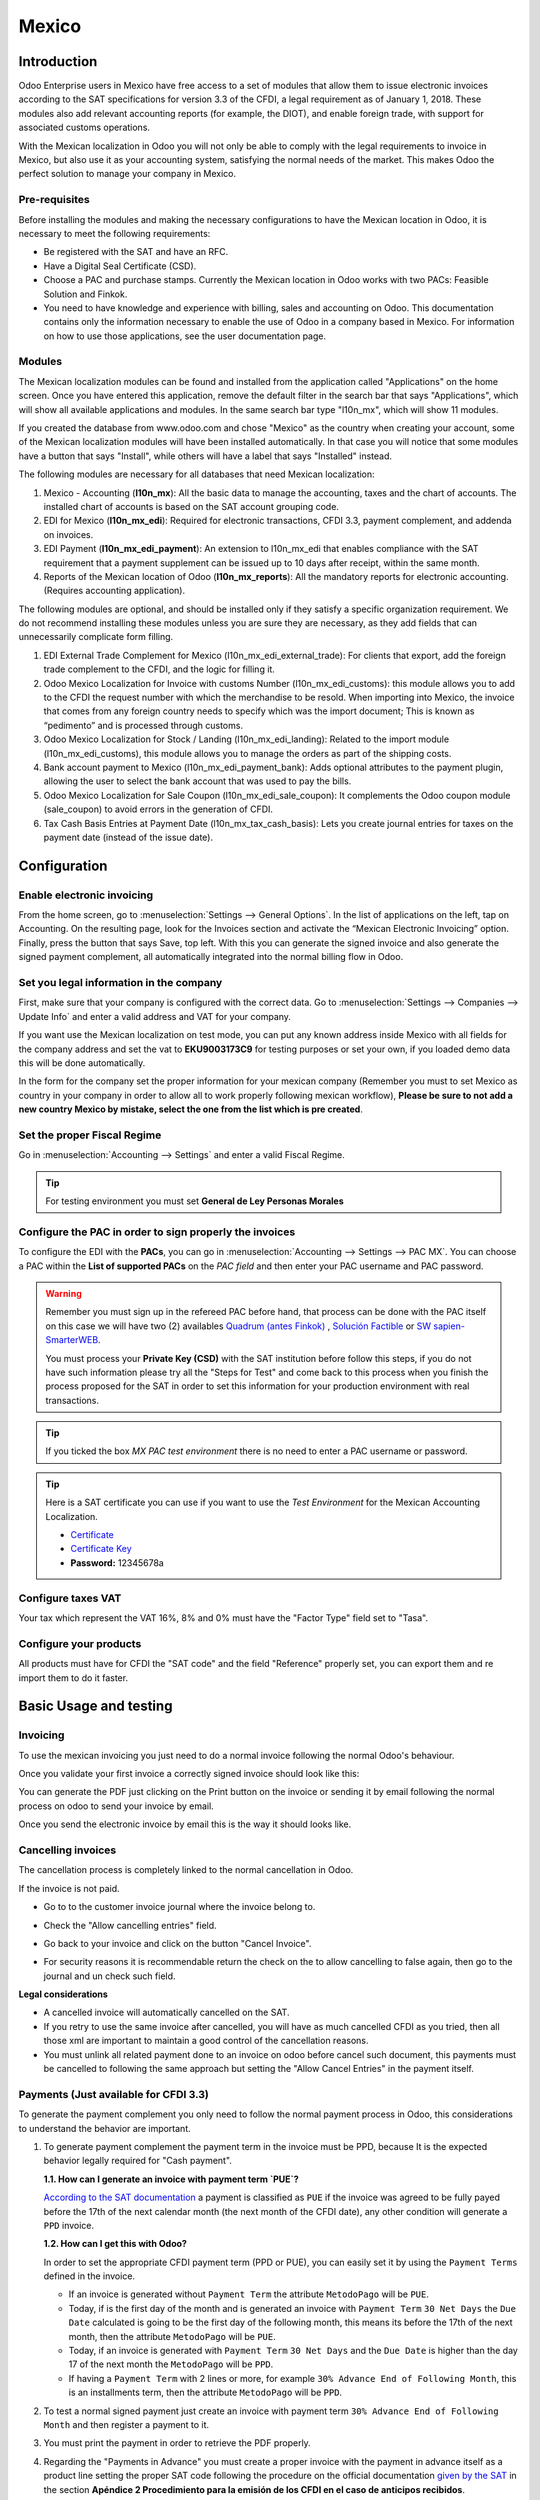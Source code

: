 ======
Mexico
======

Introduction
============

Odoo Enterprise users in Mexico have free access to a set of modules that allow them to issue electronic invoices according to 
the SAT specifications for version 3.3 of the CFDI, a legal requirement as of January 1, 2018. These modules also add 
relevant accounting reports (for example, the DIOT), and enable foreign trade, with support for associated customs operations.

With the Mexican localization in Odoo you will not only be able to comply with the legal requirements to invoice in Mexico, 
but also use it as your accounting system, satisfying the normal needs of the market. This makes Odoo the perfect solution
to manage your company in Mexico.

Pre-requisites
--------------

Before installing the modules and making the necessary configurations to have the Mexican location in Odoo, it is necessary to 
meet the following requirements:

- Be registered with the SAT and have an RFC.
- Have a Digital Seal Certificate (CSD).
- Choose a PAC and purchase stamps. Currently the Mexican location in Odoo works with two PACs: Feasible Solution and Finkok.
- You need to have knowledge and experience with billing, sales and accounting on Odoo. This documentation contains only the 
  information necessary to enable the use of Odoo in a company based in Mexico. For information on how to use those 
  applications, see the user documentation page.

Modules
-------

The Mexican localization modules can be found and installed from the application called "Applications" on the home screen.
Once you have entered this application, remove the default filter in the search bar that says "Applications", which will 
show all available applications and modules. In the same search bar type "l10n_mx", which will show 11 modules.

If you created the database from www.odoo.com and chose "Mexico" as the country when creating your account, some of the 
Mexican localization modules will have been installed automatically. In that case you will notice that some modules have a 
button that says "Install", while others will have a label that says "Installed" instead.

The following modules are necessary for all databases that need Mexican localization:

1. Mexico - Accounting (**l10n_mx**): All the basic data to manage the accounting, taxes and the chart of accounts.
   The installed chart of accounts is based on the SAT account grouping code.
2. EDI for Mexico (**l10n_mx_edi**): Required for electronic transactions, CFDI 3.3, payment complement, and addenda on invoices.
3. EDI Payment (**l10n_mx_edi_payment**): An extension to l10n_mx_edi that enables compliance with the SAT requirement that a 
   payment supplement can be issued up to 10 days after receipt, within the same month.
4. Reports of the Mexican location of Odoo (**l10n_mx_reports**): All the mandatory reports for electronic accounting.
   (Requires accounting application).

The following modules are optional, and should be installed only if they satisfy a specific organization requirement. We do not
recommend installing these modules unless you are sure they are necessary, as they add fields that can unnecessarily complicate
form filling.

1. EDI External Trade Complement for Mexico (l10n_mx_edi_external_trade): For clients that export, add the foreign trade complement to the 
   CFDI, and the logic for filling it.
2. Odoo Mexico Localization for Invoice with customs Number (l10n_mx_edi_customs): this module allows you to add to the CFDI the request 
   number with which the merchandise to be resold. When importing into Mexico, the invoice that comes from any foreign country needs to 
   specify which was the import document; This is known as “pedimento” and is processed through customs.
3. Odoo Mexico Localization for Stock / Landing (l10n_mx_edi_landing): Related to the import module (l10n_mx_edi_customs), this module 
   allows you to manage the orders as part of the shipping costs.
4. Bank account payment to Mexico (l10n_mx_edi_payment_bank): Adds optional attributes to the payment plugin, allowing the user to select the 
   bank account that was used to pay the bills.
5. Odoo Mexico Localization for Sale Coupon (l10n_mx_edi_sale_coupon): It complements the Odoo coupon module (sale_coupon) to avoid errors 
   in the generation of CFDI.
6. Tax Cash Basis Entries at Payment Date (l10n_mx_tax_cash_basis): Lets you create journal entries for taxes on the payment date (instead 
   of the issue date).

Configuration
=============

Enable electronic invoicing
---------------------------

From the home screen, go to :menuselection:`Settings --> General Options`. In the list of applications on the left, tap on 
Accounting. On the resulting page, look for the Invoices section and activate the “Mexican Electronic Invoicing” option. Finally, press the 
button that says Save, top left. With this you can generate the signed invoice and also generate the signed payment complement, all 
automatically integrated into the normal billing flow in Odoo.

.. image:: media/mexico53.png
   :align: center

Set you legal information in the company
----------------------------------------

First, make sure that your company is configured with the correct data. Go to :menuselection:`Settings --> Companies --> Update Info` and enter a 
valid address and VAT for your company.

.. image:: media/mexico54.png
   :align: center

If you want use the Mexican localization on test mode, you can put any known address inside Mexico with all fields for the company address 
and set the vat to **EKU9003173C9** for testing purposes or set your own, if you loaded demo data this will be done automatically.

.. image:: media/mexico03.png
   :align: center

In the form for the company set the proper information for your mexican company (Remember you must to set Mexico as country 
in your company in order to allow all to work properly following mexican workflow), 
**Please be sure to not add a new country Mexico by mistake, select the one from the list which is pre created**.

.. image:: media/mexico55.png
   :align: center

Set the proper Fiscal Regime
----------------------------

Go in :menuselection:`Accounting --> Settings` and enter a valid Fiscal Regime.

.. image:: media/mexico04.png
   :align: center

.. tip::
   For testing environment you must set **General de Ley Personas Morales**

Configure the PAC in order to sign properly the invoices
--------------------------------------------------------

To configure the EDI with the **PACs**, you can go in
:menuselection:`Accounting --> Settings --> PAC MX`. You can choose a PAC within the
**List of supported PACs** on the *PAC field* and then enter your PAC username and PAC password.

.. warning::
   Remember you must sign up in the refereed PAC before hand, that process can be done with the PAC itself on this
   case we will have two (2) availables `Quadrum (antes Finkok)`_ , `Solución Factible`_ or `SW sapien-SmarterWEB`_.

   You must process your **Private Key (CSD)** with the SAT institution before follow this steps, if you do not have
   such information please try all the "Steps for Test" and come back to this process when you finish the process
   proposed for the SAT in order to set this information for your production environment with real transactions.

.. image:: media/mexico08.png
   :align: center

.. tip::
   If you ticked the box *MX PAC test environment* there is no need
   to enter a PAC username or password.

.. image:: media/mexico09.png
   :align: center

.. tip::
   Here is a SAT certificate you can use if you want to use the *Test
   Environment* for the Mexican Accounting Localization.

   - `Certificate`_
   - `Certificate Key`_
   - **Password:** 12345678a

Configure taxes VAT
-------------------

Your tax which represent the VAT 16%, 8% and 0% must have the "Factor Type" field set to "Tasa".

.. image:: media/mexico05.png
   :align: center

Configure your products
-----------------------

All products must have for CFDI  the "SAT code" and the field "Reference" properly set, you can export them and re
import them to do it faster.

.. image:: media/mexico07.png
   :align: center

Basic Usage and testing
=======================

Invoicing
---------

To use the mexican invoicing you just need to do a normal invoice following the normal Odoo's behaviour.

Once you validate your first invoice a correctly signed invoice should look like this:


.. image:: media/mexico07.png
   :align: center

You can generate the PDF just clicking on the Print button on the invoice or sending it by email following the normal
process on odoo to send your invoice by email.

.. image:: media/mexico08.png
   :align: center

Once you send the electronic invoice by email this is the way it should looks like.

.. image:: media/mexico09.png
   :align: center


Cancelling invoices
-------------------

The cancellation process is completely linked to the normal cancellation in Odoo.

If the invoice is not paid.

- Go to to the customer invoice journal where the invoice belong to.

  .. image:: media/mexico28.png

  .. image:: media/mexico29.png

- Check the "Allow cancelling entries" field.

  .. image:: media/mexico29.png

- Go back to your invoice and click on the button "Cancel Invoice".

  .. image:: media/mexico30.png

- For security reasons it is recommendable return the check on the to allow
  cancelling to false again, then go to the journal and un check such field.

**Legal considerations**

- A cancelled invoice will automatically cancelled on the SAT.
- If you retry to use the same invoice after cancelled, you will have as much cancelled CFDI as you tried, then all
  those xml are important to maintain a good control of the cancellation reasons.
- You must unlink all related payment done to an invoice on odoo before cancel such document, this payments must be
  cancelled to following the same approach but setting the "Allow Cancel Entries" in the payment itself.


Payments (Just available for CFDI 3.3)
--------------------------------------

To generate the payment complement you only need to follow the normal payment process in Odoo, this considerations to
understand the behavior are important.

#. To generate payment complement the payment term in the invoice must be PPD, because It is the expected behavior
   legally required for "Cash payment".

   **1.1. How can I generate an invoice with payment term `PUE`?**

   `According to the SAT documentation`_ a payment is classified as ``PUE`` if the invoice was agreed to be fully
   payed before the 17th of the next calendar month (the next month of the CFDI date), any other condition will
   generate a ``PPD`` invoice.

   **1.2. How can I get this with Odoo?**

   In order to set the appropriate CFDI payment term (PPD or PUE), you can easily set it by using the ``Payment Terms``
   defined in the invoice.

   - If an invoice is generated without ``Payment Term`` the attribute ``MetodoPago`` will be ``PUE``.

   - Today, if is the first day of the month and is generated an invoice with ``Payment Term`` ``30 Net Days`` the
     ``Due Date`` calculated is going to be the first day of the following month, this means its before the 17th of the
     next month, then the attribute ``MetodoPago`` will be ``PUE``.

   - Today, if an invoice is generated with ``Payment Term`` ``30 Net Days`` and the ``Due Date`` is higher than the
     day 17 of the next month the ``MetodoPago`` will be ``PPD``.

   - If having a ``Payment Term`` with 2 lines or more, for example ``30% Advance End of Following Month``, this is an
     installments term, then the attribute ``MetodoPago`` will be ``PPD``.

#. To test a normal signed payment just create an invoice with payment term ``30% Advance End of Following Month`` and
   then register a payment to it.
#. You must print the payment in order to retrieve the PDF properly.
#. Regarding the "Payments in Advance" you must create a proper invoice with the payment in advance itself as a product
   line setting the proper SAT code following the procedure on the official documentation `given by the SAT`_ in the
   section **Apéndice 2 Procedimiento para la emisión de los CFDI en el caso de anticipos recibidos**.
#. Related to topic 4 it is blocked the possibility to create a Customer Payment without a proper invoice.


Accounting
----------
The accounting for Mexico in odoo is composed by 3 reports:

#. Chart of Account (Called and shown as COA).
#. Electronic Trial Balance.
#. DIOT report.

1. and 2. are considered as the electronic accounting, and the DIOT is a report only available on the context of the
   accounting.

You can find all those reports in the original report menu on Accounting app.

.. image:: media/mexico16.png
   :align: center


Electronic Accounting (Requires Accounting App)
~~~~~~~~~~~~~~~~~~~~~~~~~~~~~~~~~~~~~~~~~~~~~~~

Electronic Chart of account CoA
-------------------------------

The electronic accounting never has been easier, just go to
:menuselection:`Accounting --> Reporting --> Mexico --> COA` and click on the
button **Export for SAT (XML)**

.. image:: media/mexico19.png
   :align: center

How to add new accounts ?
~~~~~~~~~~~~~~~~~~~~~~~~~

If you add an account with the coding convention NNN.YY.ZZ where NNN.YY is a
SAT coding group then your account will be automatically configured.

Example to add an Account for a new Bank account go to
:menuselection:`Accounting --> Settings --> Chart of Account` and then create
a new account on the button "Create" and try to create an account with the
number 102.01.99 once you change to set the name you will see a tag
automatically set, the tags set are the one picked to be used in the COA on
xml.

.. image:: media/mexico20.png
   :align: center

What is the meaning of the tag ?
~~~~~~~~~~~~~~~~~~~~~~~~~~~~~~~~

To know all possible tags you can read the `Anexo 24`_ in the SAT
website on the section called **Código agrupador de cuentas del SAT**.

.. tip::
   When you install the module l10n_mx and yous Chart of Account rely on it
   (this happen automatically when you install setting Mexico as country on
   your database) then you will have the more common tags if the tag you need
   is not created you can create one on the fly.


Electronic Trial Balance
------------------------

Exactly as the COA but with Initial balance debit and credit, once you have
your coa properly set you can go to :menuselection:`Accounting --> Reports --> Mexico --> Trial Balance`
this is automatically generated, and can be exported to XML using the button
in the top  **Export for SAT (XML)** with the previous selection of the
period you want to export.

.. image:: media/mexico21.png
   :align: center

All the normal auditory and analysis features are available here also as any
regular Odoo Report.


DIOT Report (Requires Accounting App)
~~~~~~~~~~~~~~~~~~~~~~~~~~~~~~~~~~~~~

What is the DIOT and the importance of presenting it SAT
^^^^^^^^^^^^^^^^^^^^^^^^^^^^^^^^^^^^^^^^^^^^^^^^^^^^^^^^

When it comes to procedures with the SAT Administration Service we know that
we should not neglect what we present. So that things should not happen in Odoo.

The DIOT is the Informational Statement of Operations with Third Parties (DIOT),
which is an an additional obligation with the VAT, where we must give the status
of our operations to third parties, or what is considered the same, with our
providers.

This applies both to individuals and to the moral as well, so if we have VAT
for submitting to the SAT and also dealing with suppliers it is necessary to.
submit the DIOT:

When to file the DIOT and in what format ?
^^^^^^^^^^^^^^^^^^^^^^^^^^^^^^^^^^^^^^^^^^

It is simple to present the DIOT, since like all format this you can obtain
it in the page of the SAT, it is the electronic format A-29 that you can find
in the SAT website.

Every month if you have operations with third parties it is necessary to
present the DIOT, just as we do with VAT, so that if in January we have deals
with suppliers, by February we must present the information pertinent to
said data.

Where the DIOT is presented ?
^^^^^^^^^^^^^^^^^^^^^^^^^^^^^

You can present DIOT in different ways, it is up to you which one you will
choose and which will be more comfortable for you than you will present every
month or every time you have dealings with suppliers.

The A-29 format is electronic so you can present it on the SAT page, but this
after having made up to 500 records.

Once these 500 records are entered in the SAT, you must present them to the
Local Taxpayer Services Administration (ALSC) with correspondence to your tax
address, these records can be presented in a digital storage medium such as a
CD or USB, which once validated you will be returned, so do not doubt that you
will still have these records and of course, your CD or USB.

One more fact to know: the Batch load ?
^^^^^^^^^^^^^^^^^^^^^^^^^^^^^^^^^^^^^^^

When reviewing the official SAT documents on DIOT, you will find the Batch
load, and of course the first thing we think is what is that ?, and according
to the SAT site is:

The "batch upload" is the conversion of records databases of transactions with
suppliers made by taxpayers in text files (.txt). These files have the
necessary structure for their application and importation into the system of
the Informative Declaration of Operations with third parties, avoiding the
direct capture and consequently, optimizing the time invested in its
integration for the presentation in time and form to the SAT.

You can use it to present the DIOT, since it is allowed, which will make this
operation easier for you, so that it does not exist to avoid being in line
with the SAT in regard to the Information Statement of Operations with
Third Parties.

You can find the `official information here`_.

How Generate this report in Odoo ?
^^^^^^^^^^^^^^^^^^^^^^^^^^^^^^^^^^

#. Go to :menuselection:`Accounting --> Reports --> Mexico --> Transactions with third partied (DIOT)`.

   .. image:: media/mexico23.png

#. A report view is shown, select last month to report the immediate before
   month you are or left the current month if it suits to you.

   .. image:: media/mexico25.png

#. Click on "Export (TXT).

   .. image:: media/mexico24.png

#. Save in a secure place the downloaded file and go to SAT website and follow
   the necessary steps to declare it.


Important considerations on your Supplier and Invoice data for the DIOT
~~~~~~~~~~~~~~~~~~~~~~~~~~~~~~~~~~~~~~~~~~~~~~~~~~~~~~~~~~~~~~~~~~~~~~~

- All suppliers must have set the fields on the accounting tab called "DIOT
  Information", the *L10N Mx Nationality* field is filled with just select the
  proper country in the address, you do not need to do anything else there, but
  the *L10N Mx Type Of Operation* must be filled by you in all your suppliers.

  .. image:: media/mexico22.png

- There are 3 options of VAT for this report, 16%, 0% and exempt, an invoice
  line in odoo is considered exempt if no tax on it, the other 2 taxes are
  properly configured already.
- Remember to pay an invoice which represent a payment in advance you must
  ask for the invoice first and then pay it and reconcile properly the payment
  following standard odoo procedure.
- You do not need all you data on partners filled to try to generate the
  supplier invoice, you can fix this information when you generate the report
  itself.
- Remember this report only shows the Supplier Invoices that were actually paid.

If some of this considerations are not taken into account a message like this
will appear when generate the DIOT on TXT with all the partners you need to
check on this particular report, this is the reason we recommend use this
report not just to export your legal obligation but to generate it before
the end of the month and use it as your auditory process to see all your
partners are correctly set.

.. image:: media/mexico26.png
   :align: center


Extra Recommended features
==========================

Contact Module (Free)
---------------------

If you want to administer properly your customers, suppliers and addresses
this module even if it is not a technical need, it is highly recommended to
install.


Multi currency (Requires Accounting App)
----------------------------------------

In Mexico almost all companies send and receive payments in different
currencies if you want to manage such capability you should enable the multi
currency feature and you should enable the synchronization with **Banxico**,
such feature allow you retrieve the proper exchange rate automatically
retrieved from SAT and not being worried of put such information daily in the
system manually.

Go to settings and enable the multi currency feature.

.. image:: media/mexico17.png
   :align: center


Enabling Explicit errors on the CFDI using the XSD local validator (CFDI 3.3)
-----------------------------------------------------------------------------

Frequently you want receive explicit errors from the fields incorrectly set
on the xml, those errors are better informed to the user if the check is
enable, to enable the Check with xsd feature follow the next steps (with the
:doc:`Developer mode <../../general/developer_mode/activate>` enabled).

- Go to :menuselection:`Settings --> Technical --> Actions --> Server Actions`
- Look for the Action called "Download XSD files to CFDI"
- Click on button "Create Contextual Action"
- Go to the company form :menuselection:`Settings --> Users&Companies --> Companies`
- Open any company you have.
- Click on "Action" and then on "Download XSD file to CFDI".

.. image:: media/mexico18.png
   :align: center

Now you can make an invoice with any error (for example a product without
code which is pretty common) and an explicit error will be shown instead a
generic one with no explanation.

.. note::
   If you see an error like this:

      The cfdi generated is not valid

      attribute decl. 'TipoRelacion', attribute 'type': The QName value
      '{http://www.sat.gob.mx/sitio_internet/cfd/catalogos}c_TipoRelacion' does
      not resolve to a(n) simple type definition., line 36

   This can be caused by a database backup restored in anothe server,
   or when the XSD files are not correctly downloaded. Follow the same steps
   as above but:

   - Go to the company in which the error occurs.
   - Click on "Action" and then on "Download XSD file to CFDI".


FAQ
===

- **Error messages** (Only applicable on CFDI 3.3):

  - 9:0:ERROR:SCHEMASV:SCHEMAV_CVC_MINLENGTH_VALID: Element
    '{http://www.sat.gob.mx/cfd/3}Concepto', attribute 'NoIdentificacion':
    [facet 'minLength'] The value '' has a length of '0'; this underruns
    the allowed minimum length of '1'.

  - 9:0:ERROR:SCHEMASV:SCHEMAV_CVC_PATTERN_VALID: Element
    '{http://www.sat.gob.mx/cfd/3}Concepto', attribute 'NoIdentificacion':
    [facet 'pattern'] The value '' is not accepted by the pattern '[^|]{1,100}'.

  **Solution**:
  You forgot to set the proper "Reference" field in the product,
  please go to the product form and set your internal reference properly.

- **Error messages**:

  - 6:0:ERROR:SCHEMASV:SCHEMAV_CVC_COMPLEX_TYPE_4: Element
    '{http://www.sat.gob.mx/cfd/3}RegimenFiscal': The attribute 'Regimen' is
    required but missing.

  - 5:0:ERROR:SCHEMASV:SCHEMAV_CVC_COMPLEX_TYPE_4: Element
    '{http://www.sat.gob.mx/cfd/3}Emisor': The attribute 'RegimenFiscal' is required but missing.

  **Solution**:
  You forget to set the proper "Fiscal Position" on the
  partner of the company, go to customers, remove the customer filter and
  look for the partner called as your company and set the proper fiscal
  position which is the kind of business you company does related to SAT
  list of possible values, antoher option can be that you forgot follow the
  considerations about fiscal positions.

  Yo must go to the Fiscal Position configuration and set the proper code (it is
  the first 3 numbers in the name) for example for the test one you should set
  601, it will look like the image.

  .. image:: media/mexico27.png

  .. tip::
     For testing purposes this value must be set to ``601 - General de Ley
     Personas Morales`` which is the one required for the demo VAT.

- **Error message**:

  - 2:0:ERROR:SCHEMASV:SCHEMAV_CVC_ENUMERATION_VALID: Element
    '{http://www.sat.gob.mx/cfd/3}Comprobante', attribute 'FormaPago':
    [facet 'enumeration'] The value '' is not an element of the set
    {'01', '02', '03', '04', '05', '06', '08', '12', '13', '14', '15', '17',
    '23', '24', '25', '26', '27', '28', '29', '30', '99'}

  **Solution**:
  The payment method is required on your invoice.

  .. image:: media/mexico31.png

- **Error message**:

  - 2:0:ERROR:SCHEMASV:SCHEMAV_CVC_DATATYPE_VALID_1_2_1: Element
    '{http://www.sat.gob.mx/cfd/3}Comprobante', attribute 'LugarExpedicion':
    '' is not a valid value of the atomic type
    '{http://www.sat.gob.mx/sitio_internet/cfd/catalogos}c_CodigoPostal'.

  **Solution**:
  The postal code on your company address is not a valid one
  for Mexico, fix it.

  .. image:: media/mexico32.png

- **Error messages**:

  - 18:0:ERROR:SCHEMASV:SCHEMAV_CVC_COMPLEX_TYPE_4: Element
    '{http://www.sat.gob.mx/cfd/3}Traslado': The attribute 'TipoFactor' is
    required but missing.
  - 34:0:ERROR:SCHEMASV:SCHEMAV_CVC_COMPLEX_TYPE_4: Element
    '{http://www.sat.gob.mx/cfd/3}Traslado': The attribute 'TipoFactor' is
    required but missing.", '')

  **Solution**:
  Set the mexican name for the tax 0% and 16% in your system
  and used on the invoice.

  Your tax which represent the VAT 16% and 0% must have the "Factor Type" field
  set to "Tasa".

  .. image:: media/mexico12.png

  .. image:: media/mexico13.png

.. _SAT: http://www.sat.gob.mx/fichas_tematicas/buzon_tributario/Documents/Anexo24_05012015.pdf
.. _`Quadrum (antes Finkok)`: https://www.finkok.com/contacto.html
.. _`SW sapien-SmarterWEB`: https://www.sw.com.mx/contacto.html
.. _`Solución Factible`: https://solucionfactible.com/sf/v3/timbrado.jsp
.. _`SAT resolution`: http://sat.gob.mx/informacion_fiscal/factura_electronica/Paginas/Anexo_20_version3.3.aspx
.. _`According to the SAT documentation`: https://www.sat.gob.mx/cs/Satellite?blobcol=urldata&blobkey=id&blobtable=MungoBlobs&blobwhere=1461173400586&ssbinary=true
.. _`given by the SAT`: http://sat.gob.mx/informacion_fiscal/factura_electronica/Documents/GuiaAnexo20DPA.pdf
.. _`Anexo 24`: http://www.sat.gob.mx/fichas_tematicas/buzon_tributario/Documents/Anexo24_05012015.pdf
.. _`official information here`: http://www.sat.gob.mx/fichas_tematicas/declaraciones_informativas/Paginas/declaracion_informativa_terceros.aspx
.. _`Certificate`: ../../_static/files/certificate.cer
.. _`Certificate Key`: ../../_static/files/certificate.key
